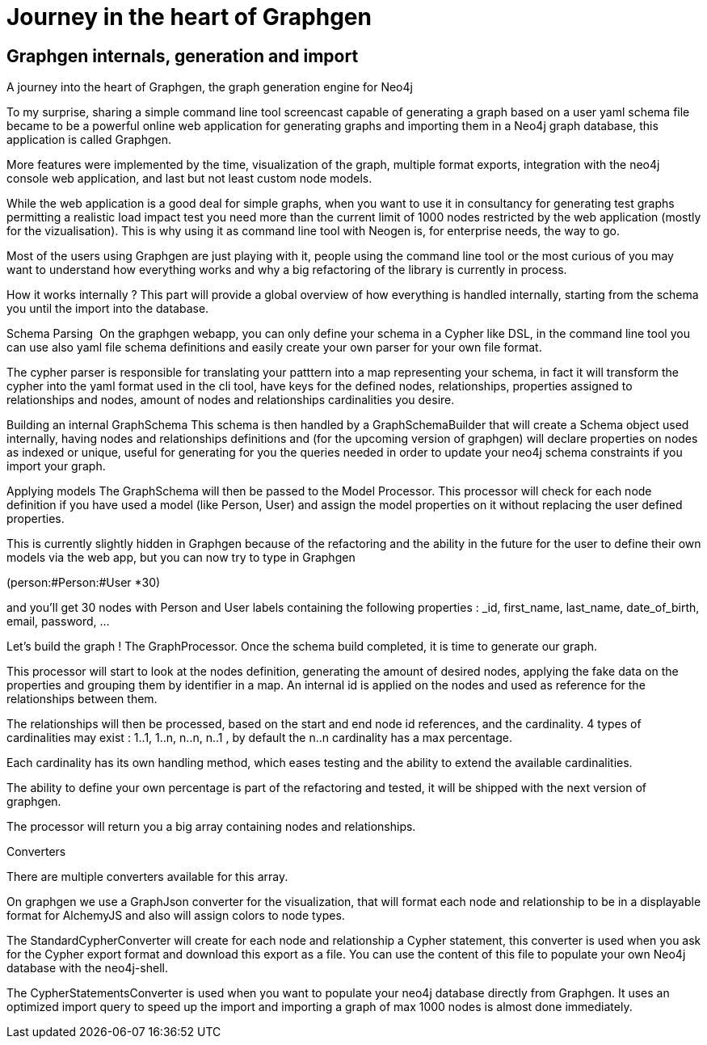 = Journey in the heart of Graphgen

== Graphgen internals, generation and import

A journey into the heart of Graphgen, the graph generation engine for Neo4j 


To my surprise, sharing a simple command line tool screencast capable of generating a graph based on a user yaml schema file became to be a powerful online web application for generating graphs and importing them in a Neo4j graph database, this application is called Graphgen.

More features were implemented by the time, visualization of the graph, multiple format exports, integration with the neo4j console web application, and last but not least custom node models.

While the web application is a good deal for simple graphs, when you want to use it in consultancy for generating test graphs permitting a realistic load impact test you need more than the current limit of 1000 nodes restricted by the web application (mostly for the vizualisation). This is why using it as command line tool with Neogen is, for enterprise needs, the way to go.

Most of the users using Graphgen are just playing with it, people using the command line tool or the most curious of you may want to understand how everything works and why a big refactoring of the library is currently in process.

How it works internally ? This part will provide a global overview of how everything is handled internally, starting from the schema you until the import into the database.

Schema Parsing  On the graphgen webapp, you can only define your schema in a Cypher like DSL, in the command line tool you can use also yaml file schema definitions and easily create your own parser for your own file format.

The cypher parser is responsible for translating your patttern into a map representing your schema, in fact it will transform the cypher into the yaml format used in the cli tool, have keys for the defined nodes, relationships, properties assigned to relationships and nodes, amount of nodes and relationships cardinalities you desire.

Building an internal GraphSchema This schema is then handled by a GraphSchemaBuilder that will create a Schema object used internally, having nodes and relationships definitions and (for the upcoming version of graphgen) will declare properties on nodes as indexed or unique, useful for generating for you the queries needed in order to update your neo4j schema constraints if you import your graph.

Applying models The GraphSchema will then be passed to the Model Processor. This processor will check for each node definition if you have used a model (like Person, User) and assign the model properties on it without replacing the user defined properties. 

This is currently slightly hidden in Graphgen because of the refactoring and the ability in the future for the user to define their own models via the web app, but you can now try to type in Graphgen 

(person:#Person:#User *30)

and you’ll get 30 nodes with Person and User labels containing the following properties : _id, first_name, last_name, date_of_birth, email, password, …




Let’s build the graph ! The GraphProcessor. Once the schema build completed, it is time to generate our graph. 

This processor will start to look at the nodes definition, generating the amount of desired nodes, applying the fake data on the properties and grouping them by identifier in a map. An internal id is applied on the nodes and used as reference for the relationships between them.

The relationships will then be processed, based on the start and end node id references, and the cardinality. 4 types of cardinalities may exist : 1..1, 1..n, n..n, n..1 , by default the n..n cardinality has a max percentage. 

Each cardinality has its own handling method, which eases testing and the ability to extend the available cardinalities.

The ability to define your own percentage is part of the refactoring and tested, it will be shipped with the next version of graphgen.

The processor will return you a big array containing nodes and relationships.

Converters 


There are multiple converters available for this array.

On graphgen we use a GraphJson converter for the visualization, that will format each node and relationship to be in a displayable format for AlchemyJS and also will assign colors to node types.

The StandardCypherConverter will create for each node and relationship a Cypher statement, this converter is used when you ask for the Cypher export format and download this export as a file. You can use the content of this file to populate your own Neo4j database with the neo4j-shell.

The CypherStatementsConverter is used when you want to populate your neo4j database directly from Graphgen. It uses an optimized import query to speed up the import and importing a graph of max 1000 nodes is almost done immediately.